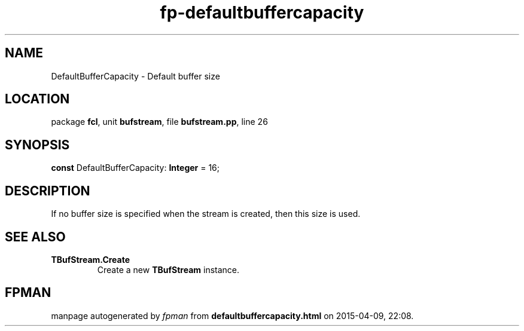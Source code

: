 .\" file autogenerated by fpman
.TH "fp-defaultbuffercapacity" 3 "2014-03-14" "fpman" "Free Pascal Programmer's Manual"
.SH NAME
DefaultBufferCapacity - Default buffer size
.SH LOCATION
package \fBfcl\fR, unit \fBbufstream\fR, file \fBbufstream.pp\fR, line 26
.SH SYNOPSIS
\fBconst\fR DefaultBufferCapacity: \fBInteger\fR = 16;

.SH DESCRIPTION
If no buffer size is specified when the stream is created, then this size is used.


.SH SEE ALSO
.TP
.B TBufStream.Create
Create a new \fBTBufStream\fR instance.

.SH FPMAN
manpage autogenerated by \fIfpman\fR from \fBdefaultbuffercapacity.html\fR on 2015-04-09, 22:08.

